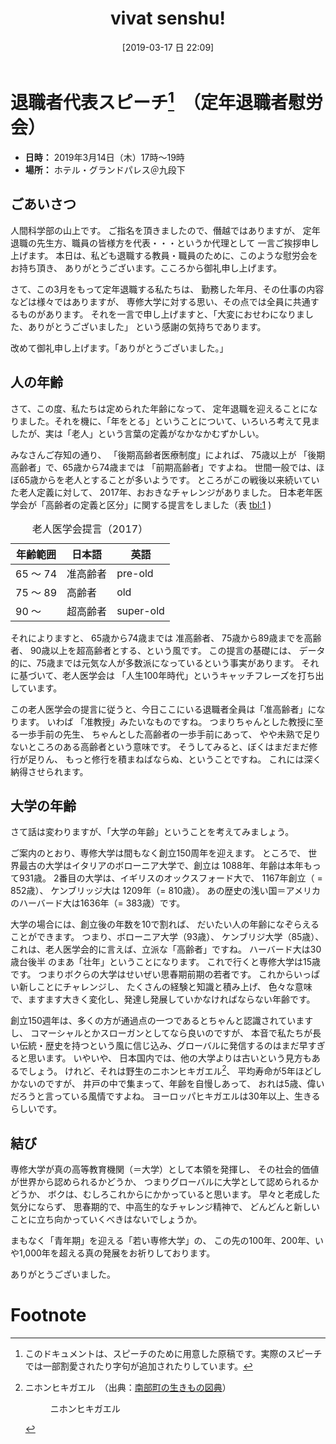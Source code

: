 #+title: vivat senshu!
#+date: [2019-03-17 日 22:09]

#+hugo_base_dir: ~/peace-blog/bingo/
#+hugo_section: posts
#+hugo_tags: edu social
#+hugo_categories: comp

#+options: toc:2 num:nil author:nil
#+link: file file+sys:../static/
#+draft: false

* 退職者代表スピーチ[fn:1]　（定年退職者慰労会）
- **日時：** 2019年3月14日（木）17時〜19時
- **場所：** ホテル・グランドパレス＠九段下

** ごあいさつ

人間科学部の山上です。
ご指名を頂きましたので、僭越ではありますが、
定年退職の先生方、職員の皆様方を代表・・・というか代理として
一言ご挨拶申し上げます。
本日は、私ども退職する教員・職員のために、このような慰労会をお持ち頂き、
ありがとうございます。こころから御礼申し上げます。

さて、この3月をもって定年退職する私たちは、
勤務した年月、その仕事の内容などは様々ではありますが、
専修大学に対する思い、その点では全員に共通するものがあります。
それを一言で申し上げますと、「大変におせわになりました、ありがとうございました」
という感謝の気持ちであります。

改めて御礼申し上げます。「ありがとうございました。」

** 人の年齢

さて、この度、私たちは定められた年齢になって、
定年退職を迎えることになりました。それを機に、「年をとる」ということについて、いろいろ考えて見ましたが、実は「老人」という言葉の定義がなかなかむずかしい。

みなさんご存知の通り、
「後期高齢者医療制度」によれば、
75歳以上が 「後期高齢者」で、65歳から74歳までは 「前期高齢者」ですよね。
世間一般では、ほぼ65歳からを老人とすることが多いようです。
ところがこの戦後以来続いていた老人定義に対して、
2017年、おおきなチャレンジがありました。
日本老年医学会が「高齢者の定義と区分」に関する提言をしました（表 [[tbl:1]] )
#+caption: 老人医学会提言（2017）
#+name: tbl:1
|----------+----------+-----------+
| 年齢範囲 | 日本語   | 英語      |
|----------+----------+-----------+
| 65 〜 74 | 准高齢者 | pre-old   |
| 75 〜 89 | 高齢者   | old       |
| 90 〜    | 超高齢者 | super-old |
|----------+----------+-----------+

それによりますと、
65歳から74歳までは 准高齢者、
75歳から89歳までを高齢者、
90歳以上を超高齢者とする、という風です。
この提言の基礎には、
データ的に、75歳までは元気な人が多数派になっているという事実があります。
それに基づいて、老人医学会は
 「人生100年時代」というキャッチフレーズを打ち出しています。

この老人医学会の提言に従うと、今日ここにいる退職者全員は「准高齢者」になります。
いわば 「准教授」みたいなものですね。
つまりちゃんとした教授に至る一歩手前の先生、
ちゃんとした高齢者の一歩手前にあって、
やや未熟で足りないところのある高齢者という意味です。
そうしてみると、ぼくはまだまだ修行が足りん、
もっと修行を積まねばならぬ、ということですね。
これには深く納得させられます。


** 大学の年齢
さて話は変わりますが、「大学の年齢」ということを考えてみましょう。

ご案内のとおり、専修大学は間もなく創立150周年を迎えます。
ところで、
世界最古の大学はイタリアのボローニア大学で、創立は 1088年、年齢は本年もって931歳。
2番目の大学は、イギリスのオックスフォード大で、 1167年創立（ = 852歳）、
ケンブリッジ大は 1209年（= 810歳）。
あの歴史の浅い国＝アメリカのハーバード大は1636年（= 383歳）です。

大学の場合には、創立後の年数を10で割れば、
だいたい人の年齢になぞらえることができます。
つまり、ボローニア大学（93歳）、
ケンブリジ大学（85歳）、
これは、老人医学会的に言えば、立派な「高齢者」ですね。
ハーバード大は30歳台後半
のまあ「壮年」ということになります。
これで行くと専修大学は15歳です。
つまりボクらの大学はせいぜい思春期前期の若者です。
これからいっぱい新しことにチャレンジし、
たくさんの経験と知識と積み上げ、
色々な意味で、ますます大きく変化し、発達し発展していかなければならない年齢です。

創立150週年は、多くの方が通過点の一つであるとちゃんと認識されていますし、
コマーシャルとかスローガンとしてなら良いのですが、
本音で私たちが長い伝統・歴史を持つという風に信じ込み、グローバルに発信するのはまだ早すぎると思います。
いやいや、
日本国内では、他の大学よりは古いという見方もあるでしょう。
けれど、それは野生のニホンヒキガエル[fn:2]、
平均寿命が5年ほどしかないのですが、
井戸の中で集まって、年齢を自慢しあって、
おれは5歳、偉いだろうと言っている風情ですよね。
ヨーロッパヒキガエルは30年以上、生きるらしいです。



** 結び

専修大学が真の高等教育機関（＝大学）として本領を発揮し、
その社会的価値が世界から認められるかどうか、
つまりグローバルに大学として認められるかどうか、
ボクは、むしろこれからにかかっていると思います。
早々と老成した気分にならず、
思春期的で、中高生的なチャレンジ精神で、
どんどんと新しいことに立ち向かっていくべきはないでしょうか。

まもなく「青年期」を迎える「若い専修大学」の、
この先の100年、200年、いや1,000年を超える真の発展をお祈りしております。

ありがとうございました。

* Footnote

[fn:1] このドキュメントは、スピーチのために用意した原稿です。実際のスピーチでは一部割愛されたり字句が追加されたりしています。
[fn:2] ニホンヒキガエル　（出典：[[http://www.town.nanbu.tottori.jp/ikimono/picbook/139/][南部町の生きもの図典]]）
#+caption: ニホンヒキガエル
#+name: fig:1
#+attr_html: :width 60%
[[file:nihonhikigaeru.jpg]]

# Local Variables:
# eval: (org-hugo-auto-export-mode)
# End:

